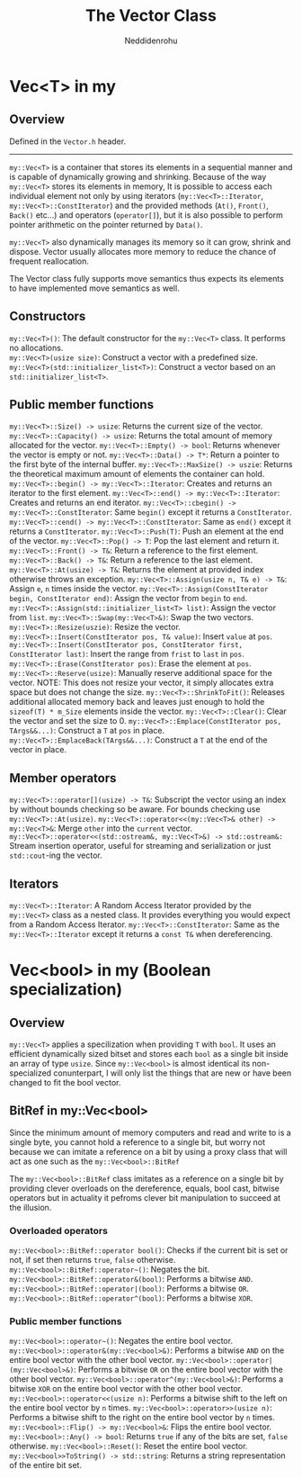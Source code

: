 #+title: The Vector Class
#+author: Neddidenrohu

* Vec<T> in my
** Overview
Defined in the =Vector.h= header.
-----
=my::Vec<T>= is a container that stores its elements in a sequential manner and is capable of dynamically
growing and shrinking.
Because of the way =my::Vec<T>= stores its elements in memory, It is possible to access each individual
element not only by using iterators (=my::Vec<T>::Iterator=, =my::Vec<T>::ConstIterator=) and the provided methods (=At()=, =Front()=, =Back()= etc...) and operators (=operator[]=), but it is also possible to perform pointer arithmetic on the pointer returned by =Data()=.

=my::Vec<T>= also dynamically manages its memory so it can grow, shrink and dispose. Vector usually allocates more memory to reduce the chance of frequent reallocation.

The Vector class fully supports move semantics thus expects its elements to have implemented move semantics as well.

** Constructors
=my::Vec<T>()=: The default constructor for the =my::Vec<T>= class. It performs no allocations.\\
=my::Vec<T>(usize size)=: Construct a vector with a predefined size.
=my::Vec<T>(std::initializer_list<T>)=: Construct a vector based on an =std::initializer_list<T>=.

** Public member functions
=my::Vec<T>::Size() -> usize=: Returns the current size of the vector.
=my::Vec<T>::Capacity() -> usize=: Returns the total amount of memory allocated for the vector.
=my::Vec<T>::Empty() -> bool=: Returns whenever the vector is empty or not.
=my::Vec<T>::Data() -> T*=: Return a pointer to the first byte of the internal buffer.
=my::Vec<T>::MaxSize() -> uszie=: Returns the theoretical maximum amount of elements the container can hold.
=my::Vec<T>::begin() -> my::Vec<T>::Iterator=: Creates and returns an iterator to the first element.
=my::Vec<T>::end() -> my::Vec<T>::Iterator=: Creates and returns an end iterator.
=my::Vec<T>::cbegin() -> my::Vec<T>::ConstIterator=: Same =begin()= except it returns a =ConstIterator=.
=my::Vec<T>::cend() -> my::Vec<T>::ConstIterator=: Same as =end()= except it returns a =ConstIterator=.
=my::Vec<T>::Push(T)=: Push an element at the end of the vector.
=my::Vec<T>::Pop() -> T=: Pop the last element and return it.
=my::Vec<T>::Front() -> T&=: Return a reference to the first element.
=my::Vec<T>::Back() -> T&=: Return a reference to the last element.
=my::Vec<T>::At(usize) -> T&=: Returns the element at provided index otherwise throws an exception.
=my::Vec<T>::Assign(usize n, T& e) -> T&=: Assign =e=, =n= times inside the vector.
=my::Vec<T>::Assign(ConstIterator begin, ConstIterator end)=: Assign the vector from =begin= to =end=.
=my::Vec<T>::Assign(std::initializer_list<T> list)=: Assign the vector from =list=.
=my::Vec<T>::Swap(my::Vec<T>&)=: Swap the two vectors.
=my::Vec<T>::Resize(uszie)=: Resize the vector.
=my::Vec<T>::Insert(ConstIterator pos, T& value)=: Insert =value= at =pos=.
=my::Vec<T>::Insert(ConstIterator pos, ConstIterator first, ConstIterator last)=: Insert the range from =frist= to =last= in =pos=.
=my::Vec<T>::Erase(ConstIterator pos)=: Erase the element at =pos=.
=my::Vec<T>::Reserve(usize)=: Manually reserve additional space for the vector. NOTE: This does not resize your vector, it simply allocates extra space but does not change the size.
=my::Vec<T>::ShrinkToFit()=: Releases additional allocated memory back and leaves just enough to hold the =sizeof(T) * m_Size= elements inside the vector.
=my::Vec<T>::Clear()=: Clear the vector and set the size to 0.
=my::Vec<T>::Emplace(ConstIterator pos, TArgs&&...)=: Construct a =T= at =pos= in place.
=my::Vec<T>::EmplaceBack(TArgs&&...)=: Construct a =T= at the end of the vector in place.

** Member operators
=my::Vec<T>::operator[](usize) -> T&=: Subscript the vector using an index by without bounds checking so be aware. For bounds checking use =my::Vec<T>::At(usize)=.
=my::Vec<T>::operator<<(my::Vec<T>& other) -> my::Vec<T>&=: Merge =other= into the =current= vector.
=my::Vec<T>::operator<<(std::ostream&, my::Vec<T>&) -> std::ostream&:= Stream insertion operator, useful for streaming and serialization or just =std::cout=-ing the vector.

** Iterators
=my::Vec<T>::Iterator=: A Random Access Iterator provided by the =my::Vec<T>= class as a nested class. It provides everything you would expect from a Random Access Iterator.
=my::Vec<T>::ConstIterator=: Same as the =my::Vec<T>::Iterator= except it returns a =const T&= when dereferencing.

* Vec<bool> in my (Boolean specialization)
** Overview
=my::Vec<T>= applies a specilization when providing =T= with =bool=.
It uses an efficient dynamically sized bitset and stores each =bool= as a single bit inside an array of
type =usize=.
Since =my::Vec<bool>= is almost identical its non-specialized conunterpart, I will only list the things that are new or have been changed to fit the bool vector.

** BitRef in my::Vec<bool>
Since the minimum amount of memory computers and read and write to is a single byte, you cannot hold a reference to a single bit, but worry not because we can imitate a reference on a bit by using a proxy class that will act as one such as the =my::Vec<bool>::BitRef=

The =my::Vec<bool>::BitRef= class imitates as a reference on a single bit by providing clever overloads on the dereference, equals, bool cast, bitwise operators but in actuality it pefroms clever bit manipulation to succeed at the illusion.

*** Overloaded operators
=my::Vec<bool>::BitRef::operator bool()=: Checks if the current bit is set or not, if set then returns =true=, =false= otherwise.
=my::Vec<bool>::BitRef::operator~()=: Negates the bit.
=my::Vec<bool>::BitRef::operator&(bool)=: Performs a bitwise =AND=.
=my::Vec<bool>::BitRef::operator|(bool)=: Performs a bitwise =OR=.
=my::Vec<bool>::BitRef::operator^(bool)=: Performs a bitwise =XOR=.

*** Public member functions
=my::Vec<bool>::operator~()=: Negates the entire bool vector.
=my::Vec<bool>::operator&(my::Vec<bool>&)=: Performs a bitwise =AND= on the entire bool vector with the other bool vector.
=my::Vec<bool>::operator|(my::Vec<bool>&)=: Performs a bitwise =OR= on the entire bool vector with the other bool vector.
=my::Vec<bool>::operator^(my::Vec<bool>&)=: Performs a bitwise =XOR= on the entire bool vector with the other bool vector.
=my::Vec<bool>::operator<<(usize n)=: Performs a bitwise shift to the left on the entire bool vector by =n= times.
=my::Vec<bool>::operator>>(usize n)=: Performs a bitwise shift to the right on the entire bool vector by =n= times.
=my::Vec<bool>::Flip() -> my::Vec<bool>&=: Flips the entire bool vector.
=my::Vec<bool>::Any() -> bool=: Returns =true= if any of the bits are set, =false= otherwise.
=my::Vec<bool>::Reset()=: Reset the entire bool vector.
=my::Vec<bool>>ToString() -> std::string=: Returns a string representation of the entire bit set.
